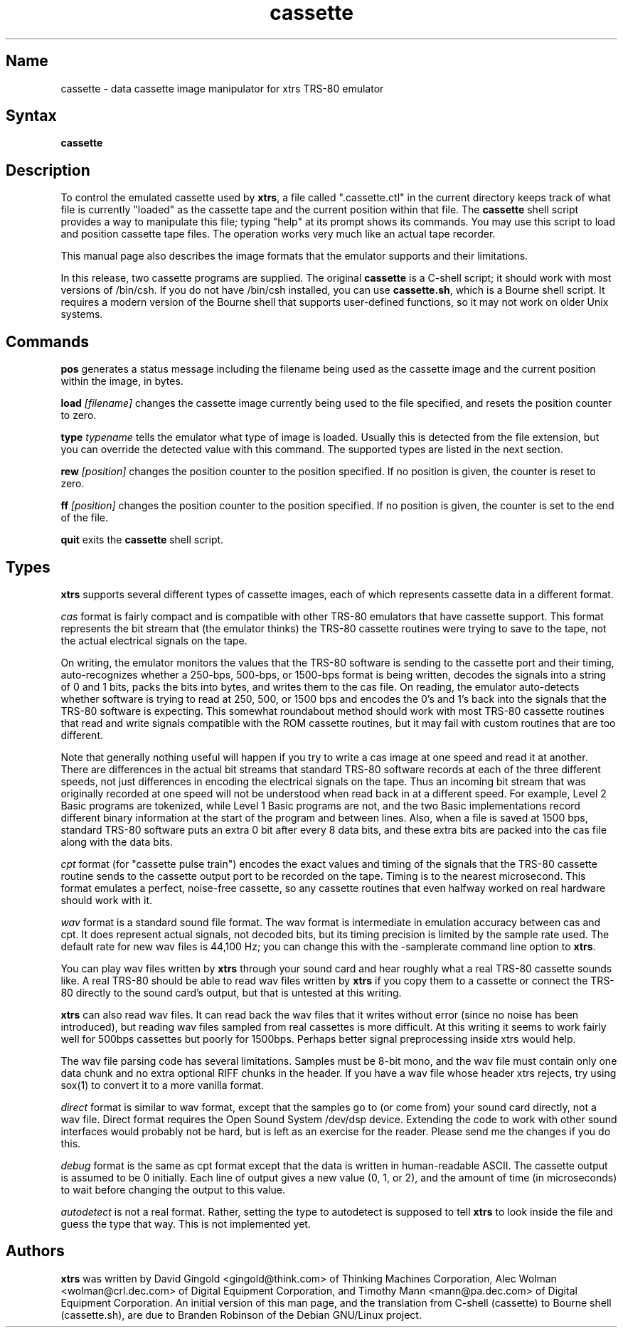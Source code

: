 .TH cassette 1
.SH Name
cassette \- data cassette image manipulator for xtrs TRS-80 emulator
.SH Syntax
.B cassette
.SH Description
To control the emulated cassette used by \fBxtrs\fP, a file called
".cassette.ctl" in the current directory keeps track of what file is
currently "loaded" as the cassette tape and the current position within
that file. The \fBcassette\fP shell script provides a way to manipulate
this file; typing "help" at its prompt shows its commands. You may use
this script to load and position cassette tape files. The operation
works very much like an actual tape recorder.

This manual page also describes the image formats that the emulator
supports and their limitations.

In this release, two cassette programs are supplied.  The original
\fBcassette\fP is a C-shell script; it should work with most versions
of /bin/csh.  If you do not have /bin/csh installed, you can use
\fBcassette.sh\fP, which is a Bourne shell script.  It requires a 
modern version of the Bourne shell that supports user-defined functions,
so it may not work on older Unix systems.

.SH Commands
.B pos
generates a status message including the filename being used as the
cassette image and the current position within the image, in bytes.

.B load
.I [filename]
changes the cassette image currently being used to the file specified, and
resets the position counter to zero.

.B type
.I typename
tells the emulator what type of image is loaded.  Usually this is
detected from the file extension, but you can override the detected
value with this command.  The supported types are listed in the next section.

.B rew
.I [position]
changes the position counter to the position specified.
If no position is given, the counter is reset to zero.

.B ff
.I [position]
changes the position counter to the position specified.
If no position is given, the counter is set to the end of the file.

.B quit
exits the \fBcassette\fP shell script.
.SH Types
\fBxtrs\fP supports several different types of cassette images,
each of which represents cassette data in a different format.

.I cas
format is fairly compact and is compatible with other TRS-80 emulators
that have cassette support.  This format represents the bit stream
that (the emulator thinks) the TRS-80 cassette routines were trying to
save to the tape, not the actual electrical signals on the tape.  

On writing, the emulator monitors the values that the TRS-80 software is
sending to the cassette port and their timing, auto-recognizes whether
a 250-bps, 500-bps, or 1500-bps format is being written, decodes the
signals into a string of 0 and 1 bits, packs the bits into bytes, and
writes them to the cas file.  On reading, the emulator auto-detects
whether software is trying to read at 250, 500, or 1500 bps and
encodes the 0's and 1's back into the signals that the TRS-80 software
is expecting.  This somewhat roundabout method should work with most
TRS-80 cassette routines that read and write signals compatible with the
ROM cassette routines, but it may fail with custom routines that are
too different.

Note that generally nothing useful will happen if you try to write a
cas image at one speed and read it at another.  There are differences
in the actual bit streams that standard TRS-80 software records at
each of the three different speeds, not just differences in encoding
the electrical signals on the tape.  Thus an incoming bit stream that
was originally recorded at one speed will not be understood when read
back in at a different speed.  For example, Level 2 Basic programs are
tokenized, while Level 1 Basic programs are not, and the two Basic
implementations record different binary information at the start of
the program and between lines.  Also, when a file is saved at 1500
bps, standard TRS-80 software puts an extra 0 bit after every 8 data
bits, and these extra bits are packed into the cas file along with the
data bits.

.I cpt
format (for "cassette pulse train") encodes the exact values and
timing of the signals that the TRS-80 cassette routine sends to the
cassette output port to be recorded on the tape.  Timing is to the
nearest microsecond.  This format emulates a perfect, noise-free
cassette, so any cassette routines that even halfway worked on real
hardware should work with it.

.I wav
format is a standard sound file format.  The wav format is
intermediate in emulation accuracy between cas and cpt.  It does
represent actual signals, not decoded bits, but its timing precision
is limited by the sample rate used.  The default rate for new wav
files is 44,100 Hz; you can change this with the -samplerate command
line option to \fBxtrs\fP.

You can play wav files written by \fBxtrs\fP through your sound card
and hear roughly what a real TRS-80 cassette sounds like.  A real
TRS-80 should be able to read wav files written by \fBxtrs\fP if you
copy them to a cassette or connect the TRS-80 directly to the sound
card's output, but that is untested at this writing.

\fBxtrs\fP can also read wav files.  It can read back the wav files
that it writes without error (since no noise has been introduced), but
reading wav files sampled from real cassettes is more difficult.  At
this writing it seems to work fairly well for 500bps cassettes but
poorly for 1500bps.  Perhaps better signal preprocessing inside xtrs
would help.

The wav file parsing code has several limitations.  Samples must be
8-bit mono, and the wav file must contain only one data chunk and no
extra optional RIFF chunks in the header.  If you have a wav file
whose header xtrs rejects, try using sox(1) to convert it to a more
vanilla format.

.I direct
format is similar to wav format, except that the samples go to (or
come from) your sound card directly, not a wav file.  Direct format
requires the Open Sound System /dev/dsp device.  Extending the code
to work with other sound interfaces would probably not be
hard, but is left as an exercise for the reader.  Please send me
the changes if you do this.

.I debug
format is the same as cpt format except that the data is written in
human-readable ASCII.  The cassette output is assumed to be 0
initially.  Each line of output gives a new value (0, 1, or 2), and
the amount of time (in microseconds) to wait before changing the
output to this value.

.I autodetect
is not a real format.  Rather, setting the type to autodetect is
supposed to tell \fBxtrs\fP to look inside the file and guess the type
that way.  This is not implemented yet.


.SH Authors
\fBxtrs\fP was written by David Gingold <gingold@think.com> of
Thinking Machines Corporation, Alec Wolman <wolman@crl.dec.com> of
Digital Equipment Corporation, and Timothy Mann <mann@pa.dec.com> of
Digital Equipment Corporation. 
An initial version of this man page, and
the translation from C-shell (cassette) to Bourne shell (cassette.sh),
are due to Branden Robinson of the Debian GNU/Linux project.
